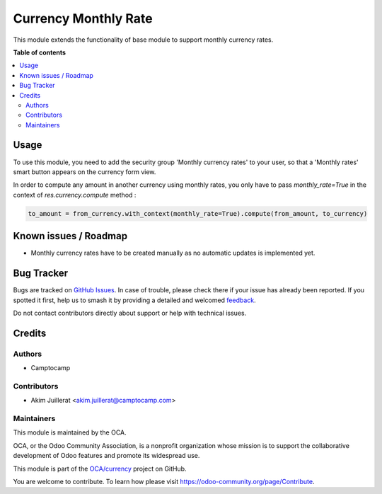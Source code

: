 =====================
Currency Monthly Rate
=====================

.. 
   !!!!!!!!!!!!!!!!!!!!!!!!!!!!!!!!!!!!!!!!!!!!!!!!!!!!
   !! This file is generated by oca-gen-addon-readme !!
   !! changes will be overwritten.                   !!
   !!!!!!!!!!!!!!!!!!!!!!!!!!!!!!!!!!!!!!!!!!!!!!!!!!!!
   !! source digest: sha256:d24dce59654761f6b21c4ddb6830bdcb1ac26e949bba81cf99e8274e785d58df
   !!!!!!!!!!!!!!!!!!!!!!!!!!!!!!!!!!!!!!!!!!!!!!!!!!!!

.. |badge1| image:: https://img.shields.io/badge/maturity-Beta-yellow.png
    :target: https://odoo-community.org/page/development-status
    :alt: Beta
.. |badge2| image:: https://img.shields.io/badge/licence-AGPL--3-blue.png
    :target: http://www.gnu.org/licenses/agpl-3.0-standalone.html
    :alt: License: AGPL-3
.. |badge3| image:: https://img.shields.io/badge/github-OCA%2Fcurrency-lightgray.png?logo=github
    :target: https://github.com/OCA/currency/tree/10.0/currency_monthly_rate
    :alt: OCA/currency
.. |badge4| image:: https://img.shields.io/badge/weblate-Translate%20me-F47D42.png
    :target: https://translation.odoo-community.org/projects/currency-10-0/currency-10-0-currency_monthly_rate
    :alt: Translate me on Weblate
.. |badge5| image:: https://img.shields.io/badge/runboat-Try%20me-875A7B.png
    :target: https://runboat.odoo-community.org/builds?repo=OCA/currency&target_branch=10.0
    :alt: Try me on Runboat

|badge1| |badge2| |badge3| |badge4| |badge5|

This module extends the functionality of base module to support monthly
currency rates.

**Table of contents**

.. contents::
   :local:

Usage
=====

To use this module, you need to add the security group 'Monthly currency rates'
to your user, so that a 'Monthly rates' smart button appears on the currency
form view.

In order to compute any amount in another currency using monthly rates, you
only have to pass `monthly_rate=True` in the context of `res.currency.compute`
method :

.. code:: python

    to_amount = from_currency.with_context(monthly_rate=True).compute(from_amount, to_currency)

Known issues / Roadmap
======================

* Monthly currency rates have to be created manually as no automatic updates
  is implemented yet.

Bug Tracker
===========

Bugs are tracked on `GitHub Issues <https://github.com/OCA/currency/issues>`_.
In case of trouble, please check there if your issue has already been reported.
If you spotted it first, help us to smash it by providing a detailed and welcomed
`feedback <https://github.com/OCA/currency/issues/new?body=module:%20currency_monthly_rate%0Aversion:%2010.0%0A%0A**Steps%20to%20reproduce**%0A-%20...%0A%0A**Current%20behavior**%0A%0A**Expected%20behavior**>`_.

Do not contact contributors directly about support or help with technical issues.

Credits
=======

Authors
~~~~~~~

* Camptocamp

Contributors
~~~~~~~~~~~~

* Akim Juillerat <akim.juillerat@camptocamp.com>

Maintainers
~~~~~~~~~~~

This module is maintained by the OCA.

.. image:: https://odoo-community.org/logo.png
   :alt: Odoo Community Association
   :target: https://odoo-community.org

OCA, or the Odoo Community Association, is a nonprofit organization whose
mission is to support the collaborative development of Odoo features and
promote its widespread use.

This module is part of the `OCA/currency <https://github.com/OCA/currency/tree/10.0/currency_monthly_rate>`_ project on GitHub.

You are welcome to contribute. To learn how please visit https://odoo-community.org/page/Contribute.
